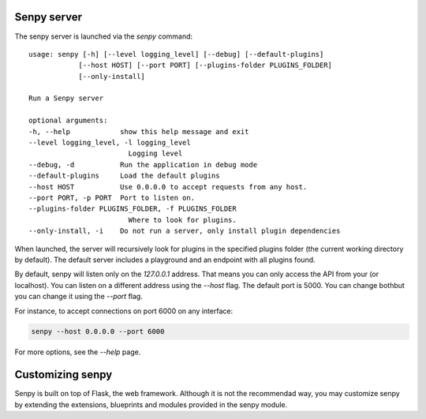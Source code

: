 Senpy server
============

The senpy server is launched via the `senpy` command:

::

    usage: senpy [-h] [--level logging_level] [--debug] [--default-plugins]
                [--host HOST] [--port PORT] [--plugins-folder PLUGINS_FOLDER]
                [--only-install]

    Run a Senpy server

    optional arguments:
    -h, --help            show this help message and exit
    --level logging_level, -l logging_level
                            Logging level
    --debug, -d           Run the application in debug mode
    --default-plugins     Load the default plugins
    --host HOST           Use 0.0.0.0 to accept requests from any host.
    --port PORT, -p PORT  Port to listen on.
    --plugins-folder PLUGINS_FOLDER, -f PLUGINS_FOLDER
                            Where to look for plugins.
    --only-install, -i    Do not run a server, only install plugin dependencies


When launched, the server will recursively look for plugins in the specified plugins folder (the current working directory by default).
The default server includes a playground and an endpoint with all plugins found.

By default, senpy will listen only on the `127.0.0.1` address.
That means you can only access the API from your (or localhost).
You can listen on a different address using the `--host` flag.
The default port is 5000.
You can change bothbut you can change it using the `--port` flag. 

For instance, to accept connections on port 6000 on any interface:

.. code:: bash

    senpy --host 0.0.0.0 --port 6000

For more options, see the `--help` page.


Customizing senpy
=================
Senpy is built on top of Flask, the web framework.
Although it is not the recommendad way, you may customize senpy by extending the extensions, blueprints and modules provided in the senpy module.

